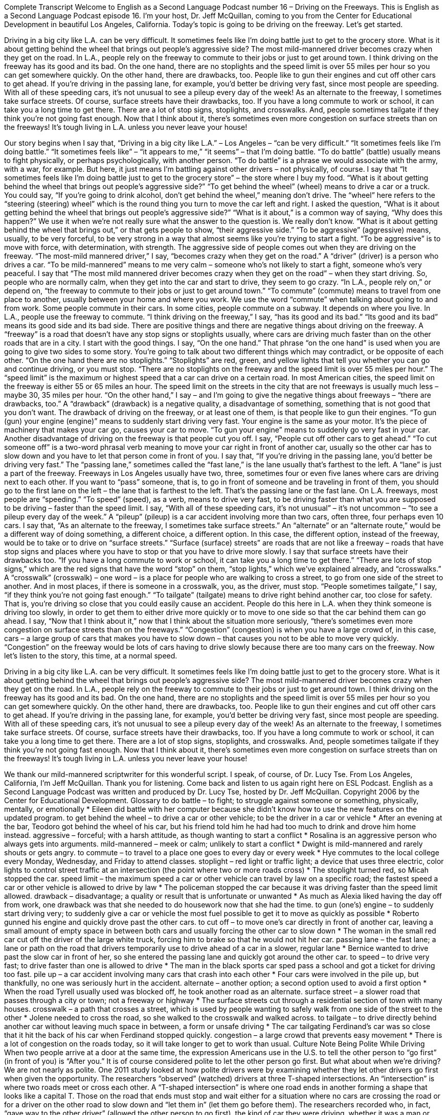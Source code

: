 Complete Transcript
Welcome to English as a Second Language Podcast number 16 – Driving on the Freeways.
This is English as a Second Language Podcast episode 16. I'm your host, Dr. Jeff McQuillan, coming to you from the Center for Educational Development in beautiful Los Angeles, California.
Today's topic is going to be driving on the freeway. Let’s get started.
[start of story]
Driving in a big city like L.A. can be very difficult. It sometimes feels like I'm doing battle just to get to the grocery store. What is it about getting behind the wheel that brings out people's aggressive side? The most mild-mannered driver becomes crazy when they get on the road.
In L.A., people rely on the freeway to commute to their jobs or just to get around town. I think driving on the freeway has its good and its bad. On the one hand, there are no stoplights and the speed limit is over 55 miles per hour so you can get somewhere quickly. On the other hand, there are drawbacks, too. People like to gun their engines and cut off other cars to get ahead. If you’re driving in the passing lane, for example, you’d better be driving very fast, since most people are speeding. With all of these speeding cars, it’s not unusual to see a pileup every day of the week!
As an alternate to the freeway, I sometimes take surface streets. Of course, surface streets have their drawbacks, too. If you have a long commute to work or school, it can take you a long time to get there. There are a lot of stop signs, stoplights, and crosswalks. And, people sometimes tailgate if they think you're not going fast enough. Now that I think about it, there's sometimes even more congestion on surface streets than on the freeways!
It’s tough living in L.A. unless you never leave your house!
[end of story]
Our story begins when I say that, “Driving in a big city like L.A.” – Los Angeles – “can be very difficult.” “It sometimes feels like I'm doing battle.” “It sometimes feels like” – “it appears to me,” “it seems” – that I'm doing battle. “To do battle” (battle) usually means to fight physically, or perhaps psychologically, with another person. “To do battle” is a phrase we would associate with the army, with a war, for example. But here, it just means I'm battling against other drivers – not physically, of course.
I say that “It sometimes feels like I'm doing battle just to get to the grocery store” – the store where I buy my food. “What is it about getting behind the wheel that brings out people's aggressive side?” “To get behind the wheel” (wheel) means to drive a car or a truck. You could say, “If you're going to drink alcohol, don't get behind the wheel,” meaning don't drive. The “wheel” here refers to the “steering (steering) wheel” which is the round thing you turn to move the car left and right.
I asked the question, “What is it about getting behind the wheel that brings out people's aggressive side?” “What is it about,” is a common way of saying, “Why does this happen?” We use it when we're not really sure what the answer to the question is. We really don't know. “What is it about getting behind the wheel that brings out,” or that gets people to show, “their aggressive side.” “To be aggressive” (aggressive) means, usually, to be very forceful, to be very strong in a way that almost seems like you're trying to start a fight. “To be aggressive” is to move with force, with determination, with strength. The aggressive side of people comes out when they are driving on the freeway. “The most-mild mannered driver,” I say, “becomes crazy when they get on the road.” A “driver” (driver) is a person who drives a car. “To be mild-mannered” means to me very calm – someone who's not likely to start a fight, someone who's very peaceful. I say that “The most mild mannered driver becomes crazy when they get on the road” – when they start driving. So, people who are normally calm, when they get into the car and start to drive, they seem to go crazy.
“In L.A., people rely on,” or depend on, “the freeway to commute to their jobs or just to get around town.” “To commute” (commute) means to travel from one place to another, usually between your home and where you work. We use the word “commute” when talking about going to and from work. Some people commute in their cars. In some cities, people commute on a subway. It depends on where you live. In L.A., people use the freeway to commute.
“I think driving on the freeway,” I say, “has its good and its bad.” “Its good and its bad” means its good side and its bad side. There are positive things and there are negative things about driving on the freeway. A “freeway” is a road that doesn't have any stop signs or stoplights usually, where cars are driving much faster than on the other roads that are in a city.
I start with the good things. I say, “On the one hand.” That phrase “on the one hand” is used when you are going to give two sides to some story. You're going to talk about two different things which may contradict, or be opposite of each other. “On the one hand there are no stoplights.” “Stoplights” are red, green, and yellow lights that tell you whether you can go and continue driving, or you must stop. “There are no stoplights on the freeway and the speed limit is over 55 miles per hour.” The “speed limit” is the maximum or highest speed that a car can drive on a certain road. In most American cities, the speed limit on the freeway is either 55 or 65 miles an hour. The speed limit on the streets in the city that are not freeways is usually much less – maybe 30, 35 miles per hour.
“On the other hand,” I say – and I'm going to give the negative things about freeways – “there are drawbacks, too.” A “drawback” (drawback) is a negative quality, a disadvantage of something, something that is not good that you don't want. The drawback of driving on the freeway, or at least one of them, is that people like to gun their engines. “To gun (gun) your engine (engine)” means to suddenly start driving very fast. Your engine is the same as your motor. It's the piece of machinery that makes your car go, causes your car to move. “To gun your engine” means to suddenly go very fast in your car.
Another disadvantage of driving on the freeway is that people cut you off. I say, “People cut off other cars to get ahead.” “To cut someone off” is a two-word phrasal verb meaning to move your car right in front of another car, usually so the other car has to slow down and you have to let that person come in front of you. I say that, “If you're driving in the passing lane, you'd better be driving very fast.” The “passing lane,” sometimes called the “fast lane,” is the lane usually that's farthest to the left. A “lane” is just a part of the freeway. Freeways in Los Angeles usually have two, three, sometimes four or even five lanes where cars are driving next to each other. If you want to “pass” someone, that is, to go in front of someone and be traveling in front of them, you should go to the first lane on the left – the lane that is farthest to the left. That's the passing lane or the fast lane.
On L.A. freeways, most people are “speeding.” “To speed” (speed), as a verb, means to drive very fast, to be driving faster than what you are supposed to be driving – faster than the speed limit. I say, “With all of these speeding cars, it's not unusual” – it's not uncommon – “to see a pileup every day of the week.” A “pileup” (pileup) is a car accident involving more than two cars, often three, four perhaps even 10 cars.
I say that, “As an alternate to the freeway, I sometimes take surface streets.” An “alternate” or an “alternate route,” would be a different way of doing something, a different choice, a different option. In this case, the different option, instead of the freeway, would be to take or to drive on “surface streets.” “Surface (surface) streets” are roads that are not like a freeway – roads that have stop signs and places where you have to stop or that you have to drive more slowly. I say that surface streets have their drawbacks too. “If you have a long commute to work or school, it can take you a long time to get there.” “There are lots of stop signs,” which are the red signs that have the word “stop” on them, “stop lights,” which we've explained already, and “crosswalks.” A “crosswalk” (crosswalk) – one word – is a place for people who are walking to cross a street, to go from one side of the street to another. And in most places, if there is someone in a crosswalk, you, as the driver, must stop.
“People sometimes tailgate,” I say, “if they think you're not going fast enough.” “To tailgate” (tailgate) means to drive right behind another car, too close for safety. That is, you’re driving so close that you could easily cause an accident. People do this here in L.A. when they think someone is driving too slowly, in order to get them to either drive more quickly or to move to one side so that the car behind them can go ahead.
I say, “Now that I think about it,” now that I think about the situation more seriously, “there’s sometimes even more congestion on surface streets than on the freeways.” “Congestion” (congestion) is when you have a large crowd of, in this case, cars – a large group of cars that makes you have to slow down – that causes you not to be able to move very quickly. “Congestion” on the freeway would be lots of cars having to drive slowly because there are too many cars on the freeway.
Now let’s listen to the story, this time, at a normal speed.
[start of story]
Driving in a big city like L.A. can be very difficult. It sometimes feels like I'm doing battle just to get to the grocery store. What is it about getting behind the wheel that brings out people's aggressive side? The most mild-mannered driver becomes crazy when they get on the road.
In L.A., people rely on the freeway to commute to their jobs or just to get around town. I think driving on the freeway has its good and its bad. On the one hand, there are no stoplights and the speed limit is over 55 miles per hour so you can get somewhere quickly. On the other hand, there are drawbacks, too. People like to gun their engines and cut off other cars to get ahead. If you’re driving in the passing lane, for example, you’d better be driving very fast, since most people are speeding. With all of these speeding cars, it’s not unusual to see a pileup every day of the week!
As an alternate to the freeway, I sometimes take surface streets. Of course, surface streets have their drawbacks, too. If you have a long commute to work or school, it can take you a long time to get there. There are a lot of stop signs, stoplights, and crosswalks. And, people sometimes tailgate if they think you're not going fast enough. Now that I think about it, there's sometimes even more congestion on surface streets than on the freeways!
It’s tough living in L.A. unless you never leave your house!
[end of story]
We thank our mild-mannered scriptwriter for this wonderful script. I speak, of course, of Dr. Lucy Tse.
From Los Angeles, California, I'm Jeff McQuillan. Thank you for listening. Come back and listen to us again right here on ESL Podcast.
English as a Second Language Podcast was written and produced by Dr. Lucy Tse, hosted by Dr. Jeff McQuillan. Copyright 2006 by the Center for Educational Development.
Glossary
to do battle – to fight; to struggle against someone or something, physically, mentally, or emotionally
* Eileen did battle with her computer because she didn’t know how to use the new features on the updated program.
to get behind the wheel – to drive a car or other vehicle; to be the driver in a car or vehicle
* After an evening at the bar, Teodoro got behind the wheel of his car, but his friend told him he had had too much to drink and drove him home instead.
aggressive – forceful; with a harsh attitude, as though wanting to start a conflict
* Rosalina is an aggressive person who always gets into arguments.
mild-mannered – meek or calm; unlikely to start a conflict
* Dwight is mild-mannered and rarely shouts or gets angry.
to commute – to travel to a place one goes to every day or every week
* Hye commutes to the local college every Monday, Wednesday, and Friday to attend classes.
stoplight – red light or traffic light; a device that uses three electric, color lights to control street traffic at an intersection (the point where two or more roads cross)
* The stoplight turned red, so Micah stopped the car.
speed limit – the maximum speed a car or other vehicle can travel by law on a specific road; the fastest speed a car or other vehicle is allowed to drive by law
* The policeman stopped the car because it was driving faster than the speed limit allowed.
drawback – disadvantage; a quality or result that is unfortunate or unwanted
* As much as Alexia liked having the day off from work, one drawback was that she needed to do housework now that she had the time.
to gun (one's) engine – to suddenly start driving very; to suddenly give a car or vehicle the most fuel possible to get it to move as quickly as possible
* Roberto gunned his engine and quickly drove past the other cars.
to cut off – to move one’s car directly in front of another car, leaving a small amount of empty space in between both cars and usually forcing the other car to slow down
* The woman in the small red car cut off the driver of the large white truck, forcing him to brake so that he would not hit her car.
passing lane – the fast lane; a lane or path on the road that drivers temporarily use to drive ahead of a car in a slower, regular lane
* Bernice wanted to drive past the slow car in front of her, so she entered the passing lane and quickly got around the other car.
to speed – to drive very fast; to drive faster than one is allowed to drive
* The man in the black sports car sped pass a school and got a ticket for driving too fast.
pile up – a car accident involving many cars that crash into each other
* Four cars were involved in the pile up, but thankfully, no one was seriously hurt in the accident.
alternate – another option; a second option used to avoid a first option
* When the road Tyrell usually used was blocked off, he took another road as an alternate.
surface street – a slower road that passes through a city or town; not a freeway or highway
* The surface streets cut through a residential section of town with many houses.
crosswalk – a path that crosses a street, which is used by people wanting to safely walk from one side of the street to the other
* Jolene needed to cross the road, so she walked to the crosswalk and walked across.
to tailgate – to drive directly behind another car without leaving much space in between, a form or unsafe driving
* The car tailgating Ferdinand’s car was so close that it hit the back of his car when Ferdinand stopped quickly.
congestion – a large crowd that prevents easy movement
* There is a lot of congestion on the roads today, so it will take longer to get to work than usual.
Culture Note
Being Polite While Driving
When two people arrive at a door at the same time, the expression Americans use in the U.S. to tell the other person to “go first” (in front of you) is “After you.” It is of course considered polite to let the other person go first. But what about when we’re driving? We are not nearly as polite.
One 2011 study looked at how polite drivers were by examining whether they let other drivers go first when given the opportunity. The researchers “observed” (watched) drivers at three T-shaped intersections. An “intersection” is where two roads meet or cross each other. A “T-shaped intersection” is where one road ends in another forming a shape that looks like a capital T. Those on the road that ends must stop and wait either for a situation where no cars are crossing the road or for a driver on the other road to slow down and “let them in” (let them go before them). The researchers recorded who, in fact, “gave way to the other driver” (allowed the other person to go first), the kind of car they were driving, whether it was a man or woman driving, and whether the person was alone in the car.
Here’s what they found after about a thousand pairs of cars went through the intersections:
- In general, men and women acted “altruistically” (politely; giving something to another without expecting anything in return) at about the same rate. Forty percent of the drivers slowed down to let the stopped driver in.
- Men were more likely to let women drivers in than other men drivers, proving that men still can “act like gentlemen” (kind and courteous, especially to a woman).
- Drivers who looked over 45 years old slowed down more than younger drivers.
- Drivers who had a “passenger” (another person in the car) slowed down much more often than those who were driving alone. We “behave” (act) better when someone we know is watching us.